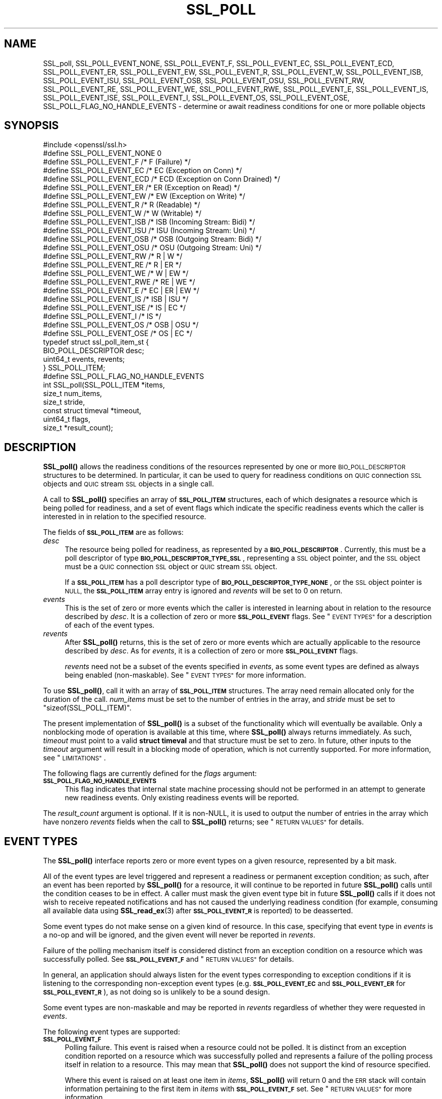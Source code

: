 .\" Automatically generated by Pod::Man 4.11 (Pod::Simple 3.35)
.\"
.\" Standard preamble:
.\" ========================================================================
.de Sp \" Vertical space (when we can't use .PP)
.if t .sp .5v
.if n .sp
..
.de Vb \" Begin verbatim text
.ft CW
.nf
.ne \\$1
..
.de Ve \" End verbatim text
.ft R
.fi
..
.\" Set up some character translations and predefined strings.  \*(-- will
.\" give an unbreakable dash, \*(PI will give pi, \*(L" will give a left
.\" double quote, and \*(R" will give a right double quote.  \*(C+ will
.\" give a nicer C++.  Capital omega is used to do unbreakable dashes and
.\" therefore won't be available.  \*(C` and \*(C' expand to `' in nroff,
.\" nothing in troff, for use with C<>.
.tr \(*W-
.ds C+ C\v'-.1v'\h'-1p'\s-2+\h'-1p'+\s0\v'.1v'\h'-1p'
.ie n \{\
.    ds -- \(*W-
.    ds PI pi
.    if (\n(.H=4u)&(1m=24u) .ds -- \(*W\h'-12u'\(*W\h'-12u'-\" diablo 10 pitch
.    if (\n(.H=4u)&(1m=20u) .ds -- \(*W\h'-12u'\(*W\h'-8u'-\"  diablo 12 pitch
.    ds L" ""
.    ds R" ""
.    ds C` ""
.    ds C' ""
'br\}
.el\{\
.    ds -- \|\(em\|
.    ds PI \(*p
.    ds L" ``
.    ds R" ''
.    ds C`
.    ds C'
'br\}
.\"
.\" Escape single quotes in literal strings from groff's Unicode transform.
.ie \n(.g .ds Aq \(aq
.el       .ds Aq '
.\"
.\" If the F register is >0, we'll generate index entries on stderr for
.\" titles (.TH), headers (.SH), subsections (.SS), items (.Ip), and index
.\" entries marked with X<> in POD.  Of course, you'll have to process the
.\" output yourself in some meaningful fashion.
.\"
.\" Avoid warning from groff about undefined register 'F'.
.de IX
..
.nr rF 0
.if \n(.g .if rF .nr rF 1
.if (\n(rF:(\n(.g==0)) \{\
.    if \nF \{\
.        de IX
.        tm Index:\\$1\t\\n%\t"\\$2"
..
.        if !\nF==2 \{\
.            nr % 0
.            nr F 2
.        \}
.    \}
.\}
.rr rF
.\"
.\" Accent mark definitions (@(#)ms.acc 1.5 88/02/08 SMI; from UCB 4.2).
.\" Fear.  Run.  Save yourself.  No user-serviceable parts.
.    \" fudge factors for nroff and troff
.if n \{\
.    ds #H 0
.    ds #V .8m
.    ds #F .3m
.    ds #[ \f1
.    ds #] \fP
.\}
.if t \{\
.    ds #H ((1u-(\\\\n(.fu%2u))*.13m)
.    ds #V .6m
.    ds #F 0
.    ds #[ \&
.    ds #] \&
.\}
.    \" simple accents for nroff and troff
.if n \{\
.    ds ' \&
.    ds ` \&
.    ds ^ \&
.    ds , \&
.    ds ~ ~
.    ds /
.\}
.if t \{\
.    ds ' \\k:\h'-(\\n(.wu*8/10-\*(#H)'\'\h"|\\n:u"
.    ds ` \\k:\h'-(\\n(.wu*8/10-\*(#H)'\`\h'|\\n:u'
.    ds ^ \\k:\h'-(\\n(.wu*10/11-\*(#H)'^\h'|\\n:u'
.    ds , \\k:\h'-(\\n(.wu*8/10)',\h'|\\n:u'
.    ds ~ \\k:\h'-(\\n(.wu-\*(#H-.1m)'~\h'|\\n:u'
.    ds / \\k:\h'-(\\n(.wu*8/10-\*(#H)'\z\(sl\h'|\\n:u'
.\}
.    \" troff and (daisy-wheel) nroff accents
.ds : \\k:\h'-(\\n(.wu*8/10-\*(#H+.1m+\*(#F)'\v'-\*(#V'\z.\h'.2m+\*(#F'.\h'|\\n:u'\v'\*(#V'
.ds 8 \h'\*(#H'\(*b\h'-\*(#H'
.ds o \\k:\h'-(\\n(.wu+\w'\(de'u-\*(#H)/2u'\v'-.3n'\*(#[\z\(de\v'.3n'\h'|\\n:u'\*(#]
.ds d- \h'\*(#H'\(pd\h'-\w'~'u'\v'-.25m'\f2\(hy\fP\v'.25m'\h'-\*(#H'
.ds D- D\\k:\h'-\w'D'u'\v'-.11m'\z\(hy\v'.11m'\h'|\\n:u'
.ds th \*(#[\v'.3m'\s+1I\s-1\v'-.3m'\h'-(\w'I'u*2/3)'\s-1o\s+1\*(#]
.ds Th \*(#[\s+2I\s-2\h'-\w'I'u*3/5'\v'-.3m'o\v'.3m'\*(#]
.ds ae a\h'-(\w'a'u*4/10)'e
.ds Ae A\h'-(\w'A'u*4/10)'E
.    \" corrections for vroff
.if v .ds ~ \\k:\h'-(\\n(.wu*9/10-\*(#H)'\s-2\u~\d\s+2\h'|\\n:u'
.if v .ds ^ \\k:\h'-(\\n(.wu*10/11-\*(#H)'\v'-.4m'^\v'.4m'\h'|\\n:u'
.    \" for low resolution devices (crt and lpr)
.if \n(.H>23 .if \n(.V>19 \
\{\
.    ds : e
.    ds 8 ss
.    ds o a
.    ds d- d\h'-1'\(ga
.    ds D- D\h'-1'\(hy
.    ds th \o'bp'
.    ds Th \o'LP'
.    ds ae ae
.    ds Ae AE
.\}
.rm #[ #] #H #V #F C
.\" ========================================================================
.\"
.IX Title "SSL_POLL 3ossl"
.TH SSL_POLL 3ossl "2024-06-04" "3.3.1" "OpenSSL"
.\" For nroff, turn off justification.  Always turn off hyphenation; it makes
.\" way too many mistakes in technical documents.
.if n .ad l
.nh
.SH "NAME"
SSL_poll,
SSL_POLL_EVENT_NONE,
SSL_POLL_EVENT_F,
SSL_POLL_EVENT_EC,
SSL_POLL_EVENT_ECD,
SSL_POLL_EVENT_ER,
SSL_POLL_EVENT_EW,
SSL_POLL_EVENT_R,
SSL_POLL_EVENT_W,
SSL_POLL_EVENT_ISB,
SSL_POLL_EVENT_ISU,
SSL_POLL_EVENT_OSB,
SSL_POLL_EVENT_OSU,
SSL_POLL_EVENT_RW,
SSL_POLL_EVENT_RE,
SSL_POLL_EVENT_WE,
SSL_POLL_EVENT_RWE,
SSL_POLL_EVENT_E,
SSL_POLL_EVENT_IS,
SSL_POLL_EVENT_ISE,
SSL_POLL_EVENT_I,
SSL_POLL_EVENT_OS,
SSL_POLL_EVENT_OSE,
SSL_POLL_FLAG_NO_HANDLE_EVENTS
\&\- determine or await readiness conditions for one or more pollable objects
.SH "SYNOPSIS"
.IX Header "SYNOPSIS"
.Vb 1
\& #include <openssl/ssl.h>
\&
\& #define SSL_POLL_EVENT_NONE        0
\&
\& #define SSL_POLL_EVENT_F           /* F   (Failure) */
\& #define SSL_POLL_EVENT_EC          /* EC  (Exception on Conn) */
\& #define SSL_POLL_EVENT_ECD         /* ECD (Exception on Conn Drained) */
\& #define SSL_POLL_EVENT_ER          /* ER  (Exception on Read) */
\& #define SSL_POLL_EVENT_EW          /* EW  (Exception on Write) */
\& #define SSL_POLL_EVENT_R           /* R   (Readable) */
\& #define SSL_POLL_EVENT_W           /* W   (Writable) */
\& #define SSL_POLL_EVENT_ISB         /* ISB (Incoming Stream: Bidi) */
\& #define SSL_POLL_EVENT_ISU         /* ISU (Incoming Stream: Uni) */
\& #define SSL_POLL_EVENT_OSB         /* OSB (Outgoing Stream: Bidi) */
\& #define SSL_POLL_EVENT_OSU         /* OSU (Outgoing Stream: Uni) */
\&
\& #define SSL_POLL_EVENT_RW          /* R   | W         */
\& #define SSL_POLL_EVENT_RE          /* R   | ER        */
\& #define SSL_POLL_EVENT_WE          /* W   | EW        */
\& #define SSL_POLL_EVENT_RWE         /* RE  | WE        */
\& #define SSL_POLL_EVENT_E           /* EC  | ER  | EW  */
\& #define SSL_POLL_EVENT_IS          /* ISB | ISU       */
\& #define SSL_POLL_EVENT_ISE         /* IS  | EC        */
\& #define SSL_POLL_EVENT_I           /* IS              */
\& #define SSL_POLL_EVENT_OS          /* OSB | OSU       */
\& #define SSL_POLL_EVENT_OSE         /* OS  | EC        */
\&
\& typedef struct ssl_poll_item_st {
\&     BIO_POLL_DESCRIPTOR desc;
\&     uint64_t            events, revents;
\& } SSL_POLL_ITEM;
\&
\& #define SSL_POLL_FLAG_NO_HANDLE_EVENTS
\&
\& int SSL_poll(SSL_POLL_ITEM         *items,
\&              size_t                num_items,
\&              size_t                stride,
\&              const struct timeval  *timeout,
\&              uint64_t              flags,
\&              size_t                *result_count);
.Ve
.SH "DESCRIPTION"
.IX Header "DESCRIPTION"
\&\fBSSL_poll()\fR allows the readiness conditions of the resources represented by one
or more \s-1BIO_POLL_DESCRIPTOR\s0 structures to be determined. In particular, it can
be used to query for readiness conditions on \s-1QUIC\s0 connection \s-1SSL\s0 objects and
\&\s-1QUIC\s0 stream \s-1SSL\s0 objects in a single call.
.PP
A call to \fBSSL_poll()\fR specifies an array of \fB\s-1SSL_POLL_ITEM\s0\fR structures, each of
which designates a resource which is being polled for readiness, and a set of
event flags which indicate the specific readiness events which the caller is
interested in in relation to the specified resource.
.PP
The fields of \fB\s-1SSL_POLL_ITEM\s0\fR are as follows:
.IP "\fIdesc\fR" 4
.IX Item "desc"
The resource being polled for readiness, as represented by a
\&\fB\s-1BIO_POLL_DESCRIPTOR\s0\fR. Currently, this must be a poll descriptor of type
\&\fB\s-1BIO_POLL_DESCRIPTOR_TYPE_SSL\s0\fR, representing a \s-1SSL\s0 object pointer, and the \s-1SSL\s0
object must be a \s-1QUIC\s0 connection \s-1SSL\s0 object or \s-1QUIC\s0 stream \s-1SSL\s0 object.
.Sp
If a \fB\s-1SSL_POLL_ITEM\s0\fR has a poll descriptor type of
\&\fB\s-1BIO_POLL_DESCRIPTOR_TYPE_NONE\s0\fR, or the \s-1SSL\s0 object pointer is \s-1NULL,\s0 the
\&\fB\s-1SSL_POLL_ITEM\s0\fR array entry is ignored and \fIrevents\fR will be set to 0 on
return.
.IP "\fIevents\fR" 4
.IX Item "events"
This is the set of zero or more events which the caller is interested in
learning about in relation to the resource described by \fIdesc\fR. It is a
collection of zero or more \fB\s-1SSL_POLL_EVENT\s0\fR flags. See \*(L"\s-1EVENT TYPES\*(R"\s0 for a
description of each of the event types.
.IP "\fIrevents\fR" 4
.IX Item "revents"
After \fBSSL_poll()\fR returns, this is the set of zero or more events which are
actually applicable to the resource described by \fIdesc\fR. As for \fIevents\fR,
it is a collection of zero or more \fB\s-1SSL_POLL_EVENT\s0\fR flags.
.Sp
\&\fIrevents\fR need not be a subset of the events specified in \fIevents\fR, as some
event types are defined as always being enabled (non-maskable). See \*(L"\s-1EVENT
TYPES\*(R"\s0 for more information.
.PP
To use \fBSSL_poll()\fR, call it with an array of \fB\s-1SSL_POLL_ITEM\s0\fR structures. The
array need remain allocated only for the duration of the call. \fInum_items\fR must
be set to the number of entries in the array, and \fIstride\fR must be set to
\&\f(CW\*(C`sizeof(SSL_POLL_ITEM)\*(C'\fR.
.PP
The present implementation of \fBSSL_poll()\fR is a subset of the functionality which
will eventually be available. Only a nonblocking mode of operation is available
at this time, where \fBSSL_poll()\fR always returns immediately. As such, \fItimeout\fR
must point to a valid \fBstruct timeval\fR and that structure must be set to zero.
In future, other inputs to the \fItimeout\fR argument will result in a blocking
mode of operation, which is not currently supported. For more information, see
\&\*(L"\s-1LIMITATIONS\*(R"\s0.
.PP
The following flags are currently defined for the \fIflags\fR argument:
.IP "\fB\s-1SSL_POLL_FLAG_NO_HANDLE_EVENTS\s0\fR" 4
.IX Item "SSL_POLL_FLAG_NO_HANDLE_EVENTS"
This flag indicates that internal state machine processing should not be
performed in an attempt to generate new readiness events. Only existing
readiness events will be reported.
.PP
The \fIresult_count\fR argument is optional. If it is non-NULL, it is used to
output the number of entries in the array which have nonzero \fIrevents\fR fields
when the call to \fBSSL_poll()\fR returns; see \*(L"\s-1RETURN VALUES\*(R"\s0 for details.
.SH "EVENT TYPES"
.IX Header "EVENT TYPES"
The \fBSSL_poll()\fR interface reports zero or more event types on a given resource,
represented by a bit mask.
.PP
All of the event types are level triggered and represent a readiness or
permanent exception condition; as such, after an event has been reported by
\&\fBSSL_poll()\fR for a resource, it will continue to be reported in future \fBSSL_poll()\fR
calls until the condition ceases to be in effect. A caller must mask the given
event type bit in future \fBSSL_poll()\fR calls if it does not wish to receive
repeated notifications and has not caused the underlying readiness condition
(for example, consuming all available data using \fBSSL_read_ex\fR\|(3) after
\&\fB\s-1SSL_POLL_EVENT_R\s0\fR is reported) to be deasserted.
.PP
Some event types do not make sense on a given kind of resource. In this case,
specifying that event type in \fIevents\fR is a no-op and will be ignored, and the
given event will never be reported in \fIrevents\fR.
.PP
Failure of the polling mechanism itself is considered distinct from an exception
condition on a resource which was successfully polled. See \fB\s-1SSL_POLL_EVENT_F\s0\fR
and \*(L"\s-1RETURN VALUES\*(R"\s0 for details.
.PP
In general, an application should always listen for the event types
corresponding to exception conditions if it is listening to the corresponding
non-exception event types (e.g. \fB\s-1SSL_POLL_EVENT_EC\s0\fR and \fB\s-1SSL_POLL_EVENT_ER\s0\fR
for \fB\s-1SSL_POLL_EVENT_R\s0\fR), as not doing so is unlikely to be a sound design.
.PP
Some event types are non-maskable and may be reported in \fIrevents\fR regardless
of whether they were requested in \fIevents\fR.
.PP
The following event types are supported:
.IP "\fB\s-1SSL_POLL_EVENT_F\s0\fR" 4
.IX Item "SSL_POLL_EVENT_F"
Polling failure. This event is raised when a resource could not be polled. It is
distinct from an exception condition reported on a resource which was
successfully polled and represents a failure of the polling process itself in
relation to a resource. This may mean that \fBSSL_poll()\fR does not support the kind
of resource specified.
.Sp
Where this event is raised on at least one item in \fIitems\fR, \fBSSL_poll()\fR will
return 0 and the \s-1ERR\s0 stack will contain information pertaining to the first item
in \fIitems\fR with \fB\s-1SSL_POLL_EVENT_F\s0\fR set. See \*(L"\s-1RETURN VALUES\*(R"\s0 for more
information.
.Sp
This event type may be raised even if it was not requested in \fIevents\fR;
specifying this event type in \fIevents\fR does nothing.
.IP "\fB\s-1SSL_POLL_EVENT_EC\s0\fR" 4
.IX Item "SSL_POLL_EVENT_EC"
Error at connection level. This event is raised when a connection has failed.
In particular, it is raised when a connection begins terminating.
.Sp
This event is never raised on objects which are not connections.
.IP "\fB\s-1SSL_POLL_EVENT_DCD\s0\fR" 4
.IX Item "SSL_POLL_EVENT_DCD"
Error at connection level (drained). This event is raised when a connection has
finished terminating, and has reached the terminated state. This event will
generally occur after an interval of time passes after the \fB\s-1SSL_POLL_EVENT_EC\s0\fR
event is raised on a connection.
.Sp
This event is never raised on objects which are not connections.
.IP "\fB\s-1SSL_POLL_EVENT_ER\s0\fR" 4
.IX Item "SSL_POLL_EVENT_ER"
Error in read direction. For \s-1QUIC,\s0 this is raised only in the event that a
stream has a read part and that read part has been reset by the peer (for
example, using a \fB\s-1RESET_STREAM\s0\fR frame).
.IP "\fB\s-1SSL_POLL_EVENT_EW\s0\fR" 4
.IX Item "SSL_POLL_EVENT_EW"
Error in write direction. For \s-1QUIC,\s0 this is raised only in the event that a
stream has a write part and that write part has been reset by the peer using a
\&\fB\s-1STOP_SENDING\s0\fR frame.
.IP "\fB\s-1SSL_POLL_EVENT_R\s0\fR" 4
.IX Item "SSL_POLL_EVENT_R"
Readable. This event is raised when a \s-1QUIC\s0 stream \s-1SSL\s0 object (or a \s-1QUIC\s0
connection \s-1SSL\s0 object with a default stream attached) has application data
waiting to be read using \fBSSL_read_ex\fR\|(3), or a \s-1FIN\s0 event as represented by
\&\fB\s-1SSL_ERROR_ZERO_RETURN\s0\fR waiting to be read.
.Sp
It is not raised in the event of the receiving part of the \s-1QUIC\s0 stream being
reset by the peer; see \fB\s-1SSL_POLL_EVENT_ER\s0\fR.
.IP "\fB\s-1SSL_POLL_EVENT_W\s0\fR" 4
.IX Item "SSL_POLL_EVENT_W"
Writable. This event is raised when a \s-1QUIC\s0 stream \s-1SSL\s0 object (or a \s-1QUIC\s0
connection \s-1SSL\s0 object with a default stream attached) could accept more
application data using \fBSSL_write_ex\fR\|(3).
.Sp
This event is never raised by a receive-only stream.
.Sp
This event is never raised by a stream which has had its send part concluded
normally (as with \fBSSL_stream_conclude\fR\|(3)) or locally reset (as with
\&\fBSSL_stream_reset\fR\|(3)).
.Sp
This event does not guarantee that a subsequent call to \fBSSL_write_ex\fR\|(3) will
succeed.
.IP "\fB\s-1SSL_POLL_EVENT_ISB\s0\fR" 4
.IX Item "SSL_POLL_EVENT_ISB"
This event, which is only raised by a \s-1QUIC\s0 connection \s-1SSL\s0 object, is raised when
one or more incoming bidirectional streams are available to be accepted using
\&\fBSSL_accept_stream\fR\|(3).
.IP "\fB\s-1SSL_POLL_EVENT_ISU\s0\fR" 4
.IX Item "SSL_POLL_EVENT_ISU"
This event, which is only raised by a \s-1QUIC\s0 connection \s-1SSL\s0 object, is raised when
one or more incoming unidirectional streams are available to be accepted using
\&\fBSSL_accept_stream\fR\|(3).
.IP "\fB\s-1SSL_POLL_EVENT_OSB\s0\fR" 4
.IX Item "SSL_POLL_EVENT_OSB"
This event, which is only raised by a \s-1QUIC\s0 connection \s-1SSL\s0 object, is raised when
\&\s-1QUIC\s0 stream creation flow control currently permits at least one additional
bidirectional stream to be locally created.
.IP "\fB\s-1SSL_POLL_EVENT_OSU\s0\fR" 4
.IX Item "SSL_POLL_EVENT_OSU"
This event, which is only raised by a \s-1QUIC\s0 connection \s-1SSL\s0 object, is raised when
\&\s-1QUIC\s0 stream creation flow control currently permits at least one additional
unidirectional stream to be locally created.
.SH "LIMITATIONS"
.IX Header "LIMITATIONS"
\&\fBSSL_poll()\fR as presently implemented has the following limitations:
.IP "\(bu" 4
The implementation of \fBSSL_poll()\fR only supports nonblocking operation and
therefore requires the \fItimeout\fR argument be used to specify a zero timeout.
Calls to \fBSSL_poll()\fR which specify another value, or which pass \fItimeout\fR as
\&\s-1NULL,\s0 will fail. This does not allow waiting, but does allow multiple \s-1QUIC SSL\s0
objects to be queried for their readiness state in a single call.
.Sp
Future releases will remove this limitation and support blocking \fBSSL_poll()\fR.
.IP "\(bu" 4
Only \fB\s-1BIO_POLL_DESCRIPTOR\s0\fR structures with type
\&\fB\s-1BIO_POLL_DESCRIPTOR_TYPE_SSL\s0\fR, referencing \s-1QUIC\s0 connection \s-1SSL\s0 objects or \s-1QUIC\s0
stream \s-1SSL\s0 objects, are supported.
.PP
These limitations will be revised in a future release of OpenSSL.
.SH "RETURN VALUES"
.IX Header "RETURN VALUES"
\&\fBSSL_poll()\fR returns 1 on success and 0 on failure.
.PP
Unless the \fIitems\fR pointer itself is invalid, \fBSSL_poll()\fR will always initialise
the \fIrevents\fR fields of all items in the input array upon returning, even if it
returns failure.
.PP
If \fIresult_count\fR is non-NULL, it is always written with the number of items in
the array with nonzero \fIrevents\fR fields, even if the \fBSSL_poll()\fR call returns
failure.
.PP
It is possible for \fIresult_count\fR to be written as 0 even if the \fBSSL_poll()\fR
call returns success, namely if no events were output but the polling process
was successful (e.g. in nonblocking usage) or timed out.
.PP
It is possible for \fIresult_count\fR to be written as a nonzero value if the
\&\fBSSL_poll()\fR call returns failure, for example due to \fB\s-1SSL_POLL_EVENT_F\s0\fR events,
or because some events were detected and output before encountering a failure
condition while processing a subsequent entry in the \fIitems\fR array.
.PP
If at least one \fB\s-1SSL_POLL_EVENT_F\s0\fR event is output, \fBSSL_poll()\fR is guaranteed
to return 0 and guaranteed to place at least one \s-1ERR\s0 on the error stack
describing the first \fB\s-1SSL_POLL_EVENT_F\s0\fR output. Detailed information on any
additional \fB\s-1SSL_POLL_EVENT_F\s0\fR events is not available. \fBSSL_poll()\fR may or may
not return more than one \fB\s-1SSL_POLL_EVENT_F\s0\fR event at once.
.PP
\&\*(L"Normal\*(R" events representing exceptional I/O conditions which do not
constitute a failure of the \fBSSL_poll()\fR mechanism itself are not considered
errors by \fBSSL_poll()\fR and are instead represented using their own event type; see
\&\*(L"\s-1EVENT TYPES\*(R"\s0 for details.
.PP
The caller can establish the meaning of the \fBSSL_poll()\fR return and output values
as follows:
.IP "\(bu" 4
If \fBSSL_poll()\fR returns 1 and \fIresult_count\fR is zero, the operation timed out
before any resource was ready.
.IP "\(bu" 4
If \fBSSL_poll()\fR returns 1 and \fIresult_count\fR is nonzero, that many events were
output.
.IP "\(bu" 4
If \fBSSL_poll()\fR returns 0 and \fIresult_count\fR is zero, the caller has made a basic
usage error; check the \s-1ERR\s0 stack for details.
.IP "\(bu" 4
If \fBSSL_poll()\fR returns 0 and \fIresult_count\fR is nonzero, inspect the \fIitems\fR
array for \fB\s-1SSL_POLL_ITEM\s0\fR structures with the \fB\s-1SSL_POLL_EVENT_F\s0\fR event type
raised in \fIrevents\fR. The entries added to the \s-1ERR\s0 stack (of which there is
guaranteed to be at least one) reflect the cause of the failure of the first
item in \fIitems\fR with \fB\s-1SSL_POLL_EVENT_F\s0\fR raised. Note that there may be events
other than \fI\s-1SSL_POLL_EVENT_F\s0\fR output for items which come before the first
item with \fB\s-1SSL_POLL_EVENT_F\s0\fR raised, and additional \fB\s-1SSL_POLL_EVENT_F\s0\fR
events may or may not have been output, both of which which will be reflected in
\&\fIresult_count\fR.
.SH "SEE ALSO"
.IX Header "SEE ALSO"
\&\fBBIO_get_rpoll_descriptor\fR\|(3), \fBBIO_get_wpoll_descriptor\fR\|(3),
\&\fBSSL_get_rpoll_descriptor\fR\|(3), \fBSSL_get_wpoll_descriptor\fR\|(3)
.SH "HISTORY"
.IX Header "HISTORY"
\&\fBSSL_poll()\fR was added in OpenSSL 3.3.
.SH "COPYRIGHT"
.IX Header "COPYRIGHT"
Copyright 2024 The OpenSSL Project Authors. All Rights Reserved.
.PP
Licensed under the Apache License 2.0 (the \*(L"License\*(R").  You may not use
this file except in compliance with the License.  You can obtain a copy
in the file \s-1LICENSE\s0 in the source distribution or at
<https://www.openssl.org/source/license.html>.
